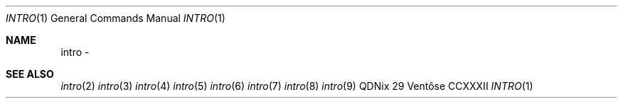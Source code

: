 .Dd "29 Ventôse CCXXXII"
.Dt INTRO 1
.Os QDNix
.Sh NAME
intro \- 
.Sh SEE ALSO
.Xr intro 2
.Xr intro 3
.Xr intro 4
.Xr intro 5
.Xr intro 6
.Xr intro 7
.Xr intro 8
.Xr intro 9
